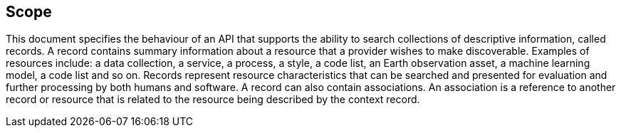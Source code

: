 == Scope

This document specifies the behaviour of an API that supports the ability to
search collections of descriptive information, called records.  A record
contains summary information about a resource that a provider wishes to 
make discoverable.  Examples of resources include: a data collection, a service,
a process, a style, a code list, an Earth observation asset, a machine
learning model, a code list and so on.  Records represent resource
characteristics that can be searched and presented for evaluation and further
processing by both humans and software.  A record can also contain associations.
An association is a reference to another record or resource that is related to
the resource being described by the context record.
